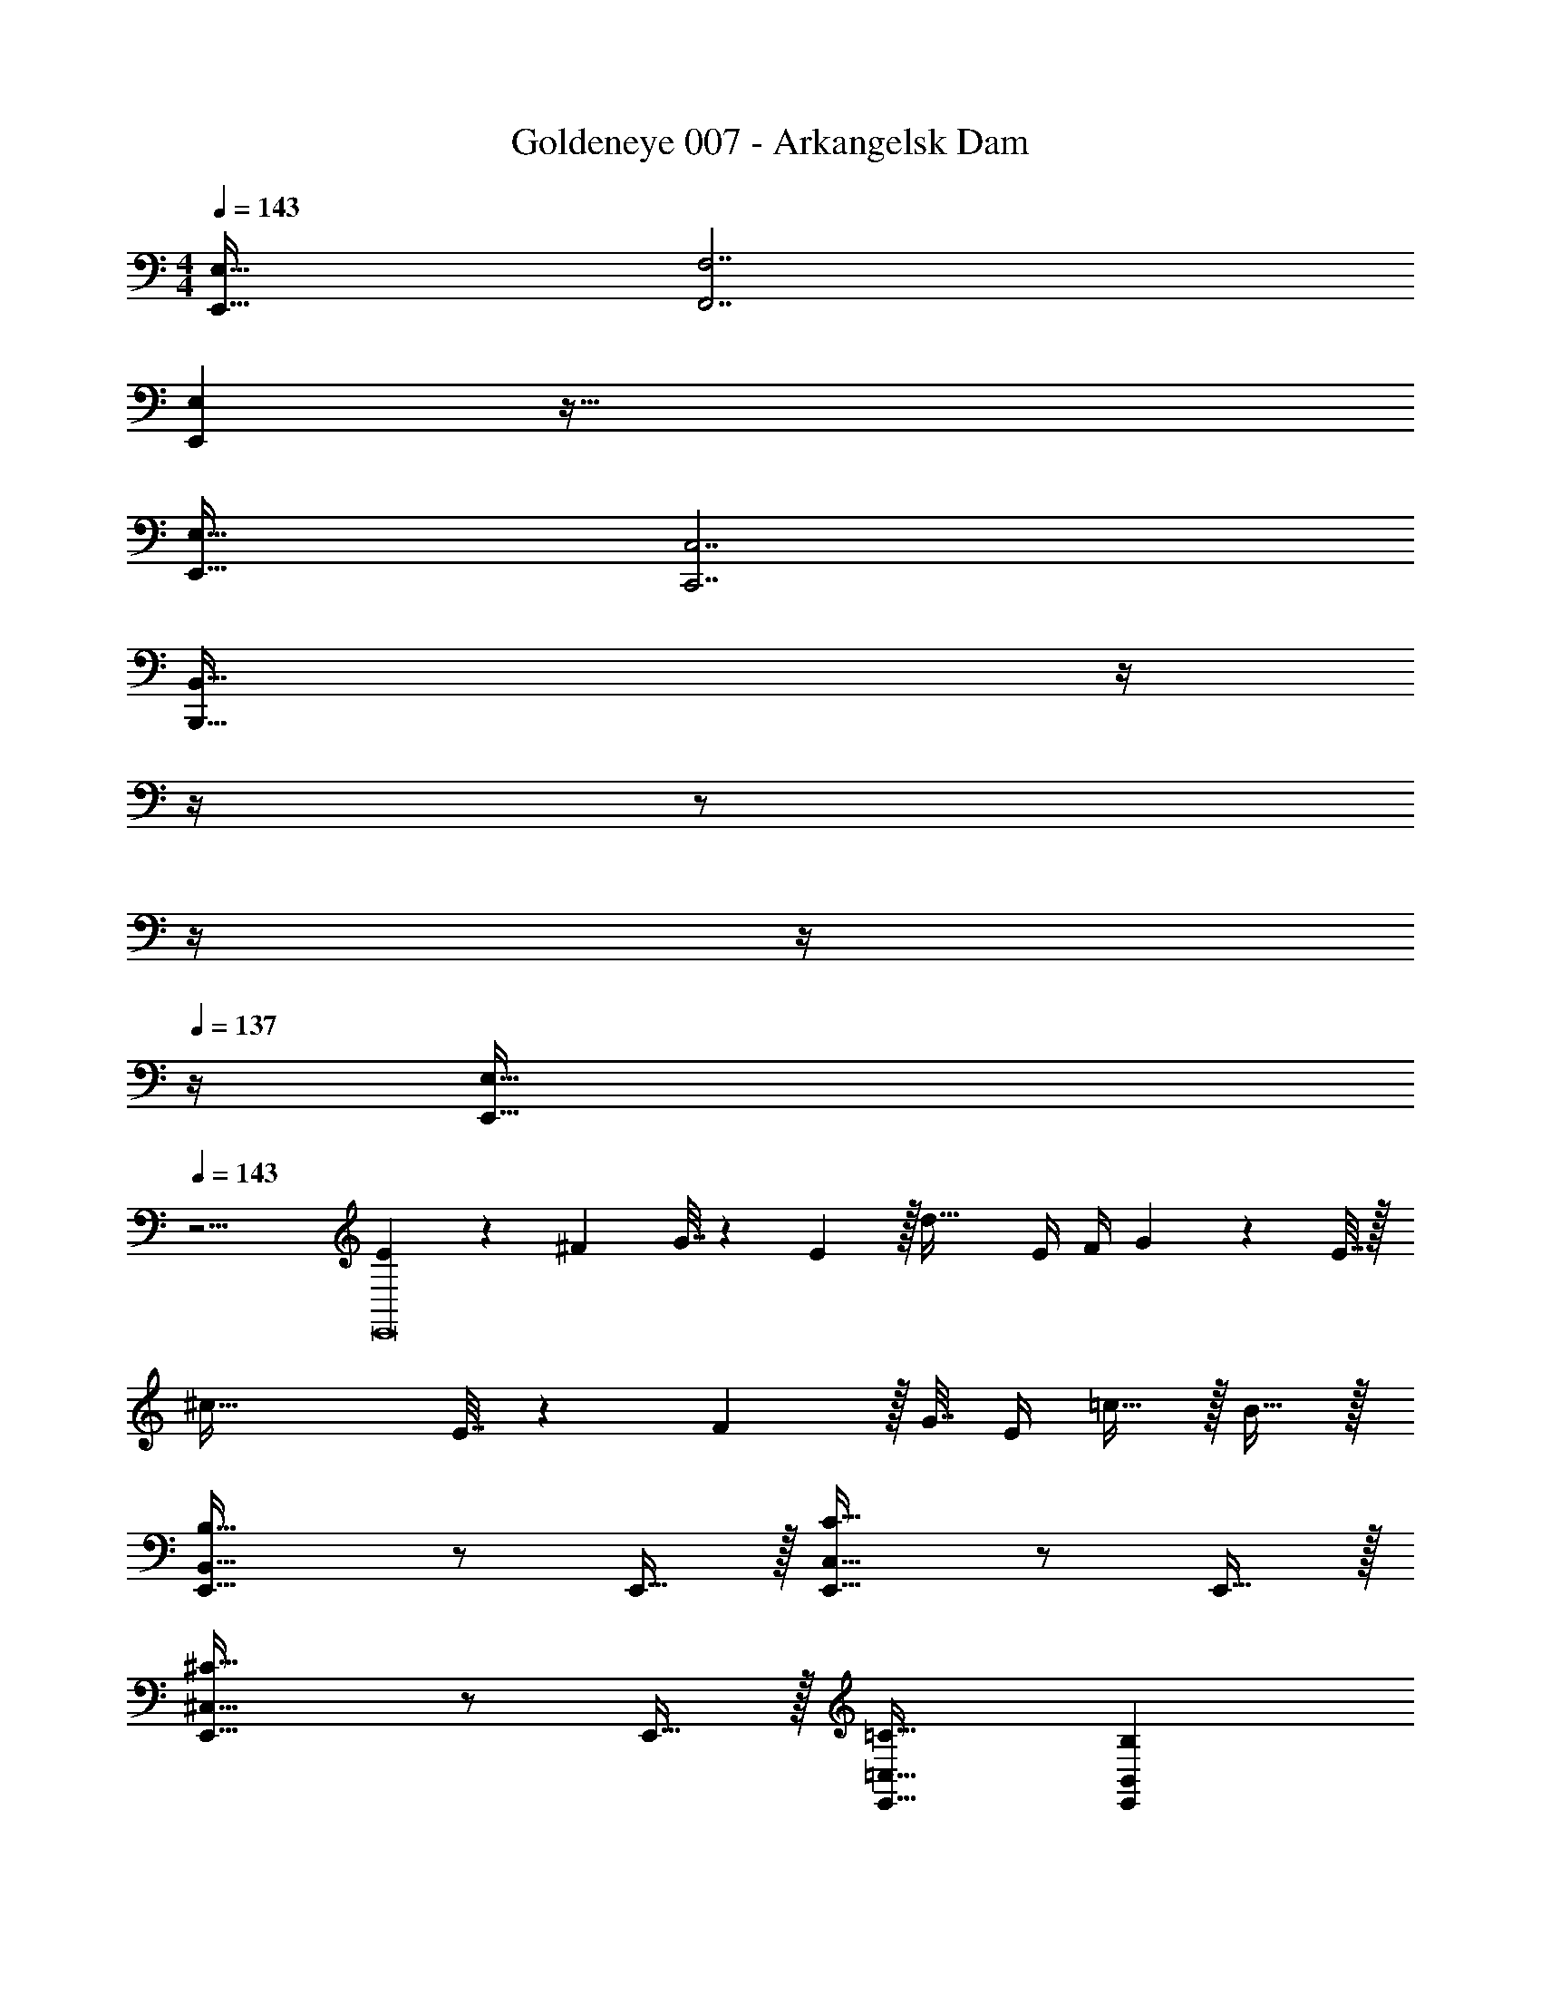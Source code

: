 X: 1
T: Goldeneye 007 - Arkangelsk Dam
Z: ABC Generated by Starbound Composer
L: 1/4
M: 4/4
Q: 1/4=143
K: C
[E,,49/32E,49/32] [F,,7/F,7/] 
[E,,E,] z191/32 
[E,,49/32E,49/32] [C,,7/C,7/] 
[z39/32B,,,95/32B,,95/32] 
Q: 1/4=142
z/4 
Q: 1/4=141
z/4 
Q: 1/4=140
z/ 
Q: 1/4=139
z/4 
Q: 1/4=138
z/4 
Q: 1/4=137
z/4 [z/4E,,65/32E,65/32] 
Q: 1/4=143
z15/4 
[E5/18E,,8] z/72 ^F23/96 G7/32 z/36 E2/9 z/32 d63/32 E/4 F/4 G2/9 z/36 E7/32 z/32 
^c65/32 E7/32 z/36 F2/9 z/32 G7/32 E/4 =c15/32 z/32 B15/32 z/32 
[E,,33/32B,,65/32B,65/32] z/ E,,15/32 z/32 [E,,31/32C,63/32C63/32] z/ E,,15/32 z/32 
[E,,33/32^C,65/32^C65/32] z/ E,,15/32 z/32 [=C,31/32=C31/32E,,31/32] [B,,B,E,,] 
[E5/18E,,8] z/72 F23/96 G7/32 z/36 E2/9 z/32 d63/32 E/4 F/4 G2/9 z/36 E7/32 z/32 
^c65/32 E7/32 z/36 F2/9 z/32 G7/32 E/4 =c15/32 z/32 B15/32 z/32 
[E,,33/32B,,65/32B,65/32] z/ E,,15/32 z/32 [E,,31/32C,63/32C63/32] z/ E,,15/32 z/32 
[E,,33/32^C,65/32^C65/32] z/ E,,15/32 z/32 [=C,31/32=C31/32E,,31/32] [B,,B,E,,] 
[E5/18e5/18E,,8] z/72 [F23/96^f23/96] [G7/32g7/32] z/36 [E2/9e2/9] z/32 [d63/32d'63/32] [E/4e/4] [F/4f/4] [G2/9g2/9] z/36 [E7/32e7/32] z/32 
[^c65/32^c'65/32] [E7/32e7/32] z/36 [F2/9f2/9] z/32 [G7/32g7/32] [E/4e/4] [=c15/32=c'15/32] z/32 [B15/32b15/32] z/32 
[E,,33/32B,65/32B65/32] z/ E,,15/32 z/32 [E,,31/32C63/32c63/32] z/ E,,15/32 z/32 
[E,,33/32^C65/32^c65/32] z/ E,,15/32 z/32 [=C31/32=c31/32E,,31/32] [B,BE,,] 
[E5/18e5/18E,,8] z/72 [F23/96f23/96] [G7/32g7/32] z/36 [E2/9e2/9] z/32 [d63/32d'63/32] [E/4e/4] [F/4f/4] [G2/9g2/9] z/36 [E7/32e7/32] z/32 
[^c65/32^c'65/32] [E7/32e7/32] z/36 [F2/9f2/9] z/32 [G7/32g7/32] [E/4e/4] [=c15/32=c'15/32] z/32 [B15/32b15/32] z/32 
[E,,33/32B,65/32G65/32B65/32] z/ E,,15/32 z/32 [E,,31/32C63/32c63/32] z/ E,,15/32 z/32 
[E,,33/32^C65/32^c65/32] z/ E,,15/32 z/32 [=C31/32=c31/32E,,31/32] [B,BE,,] 
[z65/32C,,193/32C,193/32] g63/32 
f65/32 [D,,63/32D,63/32e4] 
[z65/32C,,193/32C,193/32] g63/32 
f65/32 [e63/32D,,63/32D,63/32] 
e161/32 
[C9/B9/c9/] 
[A,7/B,7/G7/A7/B7/] [^F,95/32E95/32] 
[z65/32C,,193/32C,193/32] g63/32 
f65/32 [D,,63/32D,63/32e4] 
[z65/32C,,193/32C,193/32] g63/32 
f65/32 [D,,63/32D,63/32b191/32] 
[B,4E4B4] 
[C4c4] 
[^C4^c4] 
[=C4=c4] 
[B,4B4] 
[C4c4] 
[^C4^c4] 
[=C4=c4] 
[z33/32e'15/14B,4B4] [ze''295/288] [z31/32b163/160] [zb'29/28] 
[z33/32d'15/14C4c4] [zd''295/288] [z31/32a163/160] [za'29/28] 
[z33/32b15/14^C4^c4] [zb'295/288] [z31/32g163/160] [zg'29/28] 
[z33/32a15/14=C4=c4] [za'295/288] [z31/32f163/160] [z^f'29/28] 
[z33/32e15/14B,4B4] f31/32 z/32 f15/16 z/32 [zf29/14] 
[z33/32C4c4] e95/32 
[e33/32^C4^c4] g g31/32 [zg65/32] 
[z33/32=C4=c4] f95/32 
[E,,49/32B,4B4] G,,47/32 E, 
[^D,3C4c4] G,, 
[B,,49/32^C4^c4] [z79/32C,207/32] 
[=C4=c4] 
[z33/32e'15/14B,4B4] [ze''295/288] [z31/32b163/160] [zb'29/28] 
[z33/32d'15/14C4c4] [zd''295/288] [z31/32a163/160] [za'29/28] 
[z33/32b15/14^C4^c4] [zb'295/288] [z31/32g163/160] [zg'29/28] 
[z33/32a15/14=C4=c4] [za'295/288] [z31/32f163/160] [zf'29/28] 
[z33/32e15/14B,4B4] f31/32 z/32 f15/16 z/32 [zf29/14] 
[z33/32C4c4] e95/32 
[e33/32^C4^c4] g g31/32 [zg65/32] 
[z33/32=C4=c4] f95/32 
[z65/32C,,193/32C,193/32] g63/32 
f65/32 [D,,63/32=D,63/32e4] 
[z65/32C,,193/32C,193/32] g63/32 
f65/32 [D,,63/32D,63/32e7] z161/32 
[C9/B9/c9/] 
[B,15/32G79/32A,7/A7/B7/] z/32 B,3 [F,95/32E95/32] 
[z65/32C,,193/32C,193/32] g63/32 
f65/32 [D,,63/32D,63/32e4] 
[z65/32C,,193/32C,193/32] g63/32 
f65/32 [D,,63/32D,63/32b3] 
[z33/32B,,,4B,,4] [^D^d] [E31/32e31/32] [zF65/32f65/32] 
[z33/32C,,4C,4] [Ee] [F31/32f31/32] [zG65/32g65/32] 
[z33/32D,,4D,4] [Ee] [F31/32f31/32] [zG65/32g65/32] 
[z33/32^D,,4^D,4] [Ff] [G31/32g31/32] [=DF=f] 
e5/18 z/72 =d23/96 c7/32 z/36 B2/9 z/32 d71/288 z/288 c7/32 z/32 B7/32 z/36 A2/9 z/32 c7/32 z/36 B2/9 z/32 A7/32 G/4 B/4 A/4 G2/9 z/36 =F7/32 z/32 
[B,8B8] 
[E5/18e5/18E,,8] z/72 [^F23/96^f23/96] [G7/32g7/32] z/36 [E2/9e2/9] z/32 [d63/32d'63/32] [E/4e/4] [F/4f/4] [G2/9g2/9] z/36 [E7/32e7/32] z/32 
[^c65/32^c'65/32] [E7/32e7/32] z/36 [F2/9f2/9] z/32 [G7/32g7/32] [E/4e/4] [=c15/32=c'15/32] z/32 [B15/32b15/32] z/32 
[E,,33/32B,65/32B65/32] z/ E,,15/32 z/32 [E,,31/32C63/32c63/32] z/ E,,15/32 z/32 
[E,,33/32^C65/32^c65/32] z/ E,,15/32 z/32 [=C31/32=c31/32E,,31/32] [B,BE,,] 
[E5/18e5/18E,,8] z/72 [F23/96f23/96] [G7/32g7/32] z/36 [E2/9e2/9] z/32 [d63/32d'63/32] [E/4e/4] [F/4f/4] [G2/9g2/9] z/36 [E7/32e7/32] z/32 
[^c65/32^c'65/32] [E7/32e7/32] z/36 [F2/9f2/9] z/32 [G7/32g7/32] [E/4e/4] [=c15/32=c'15/32] z/32 [B15/32b15/32] z/32 
[E,,33/32B,65/32G65/32B65/32] z/ E,,15/32 z/32 [E,,31/32C63/32c63/32] z/ E,,15/32 z/32 
[E,,33/32^C65/32^c65/32] z/ E,,15/32 z/32 [=C31/32=c31/32E,,31/32] [B,BE,,] 
[z65/32C,,193/32C,193/32] g63/32 
f65/32 [=D,,63/32=D,63/32e4] 
[z65/32C,,193/32C,193/32] g63/32 
f65/32 [e63/32D,,63/32D,63/32] 
e161/32 
[C9/B9/c9/] 
[A,7/B,7/G7/A7/B7/] [F,95/32E95/32] 
[z65/32C,,193/32C,193/32] g63/32 
f65/32 [D,,63/32D,63/32e4] 
[z65/32C,,193/32C,193/32] g63/32 
f65/32 [D,,63/32D,63/32b191/32] 
[B,4E4B4] 
[C4c4] 
[^C4^c4] 
[=C4=c4] 
[B,4B4] 
[C4c4] 
[^C4^c4] 
[=C4=c4] 
[z33/32e'15/14B,4B4] [ze''295/288] [z31/32b163/160] [zb'29/28] 
[z33/32d'15/14C4c4] [zd''295/288] [z31/32a163/160] [za'29/28] 
[z33/32b15/14^C4^c4] [zb'295/288] [z31/32g163/160] [zg'29/28] 
[z33/32a15/14=C4=c4] [za'295/288] [z31/32f163/160] [zf'29/28] 
[z33/32e15/14B,4B4] f31/32 z/32 f15/16 z/32 [zf29/14] 
[z33/32C4c4] e95/32 
[e33/32^C4^c4] g g31/32 [zg65/32] 
[z33/32=C4=c4] f95/32 
[E,,49/32B,4B4] G,,47/32 E, 
[^D,3C4c4] G,, 
[B,,49/32^C4^c4] [z79/32C,207/32] 
[=C4=c4] 
[z33/32e'15/14B,4B4] [ze''295/288] [z31/32b163/160] [zb'29/28] 
[z33/32d'15/14C4c4] [zd''295/288] [z31/32a163/160] [za'29/28] 
[z33/32b15/14^C4^c4] [zb'295/288] [z31/32g163/160] [zg'29/28] 
[z33/32a15/14=C4=c4] [za'295/288] [z31/32f163/160] [zf'29/28] 
[z33/32e15/14B,4B4] f31/32 z/32 f15/16 z/32 [zf29/14] 
[z33/32C4c4] e95/32 
[e33/32^C4^c4] g g31/32 [zg65/32] 
[z33/32=C4=c4] f95/32 
[z65/32C,,193/32C,193/32] g63/32 
f65/32 [D,,63/32=D,63/32e4] 
[z65/32C,,193/32C,193/32] g63/32 
f65/32 [D,,63/32D,63/32e7] z161/32 
[C9/B9/c9/] 
[B,15/32G79/32A,7/A7/B7/] z/32 B,3 [F,95/32E95/32] 
[z65/32C,,193/32C,193/32] g63/32 
f65/32 [D,,63/32D,63/32e4] 
[z65/32C,,193/32C,193/32] g63/32 
f65/32 [D,,63/32D,63/32b3] 
[z33/32B,,,4B,,4] [^D^d] [E31/32e31/32] [zF65/32f65/32] 
[z33/32C,,4C,4] [Ee] [F31/32f31/32] [zG65/32g65/32] 
[z33/32D,,4D,4] [Ee] [F31/32f31/32] [zG65/32g65/32] 
[z33/32^D,,4^D,4] [Ff] [G31/32g31/32] [=DF=f] 
e5/18 z/72 =d23/96 c7/32 z/36 B2/9 z/32 d71/288 z/288 c7/32 z/32 B7/32 z/36 A2/9 z/32 c7/32 z/36 B2/9 z/32 A7/32 G/4 B/4 A/4 G2/9 z/36 =F7/32 z/32 
[B,8B8] 
